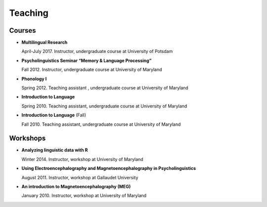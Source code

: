 Teaching
########


Courses 
-------------------

.. class:: default


- **Multilingual Research**

  April-July 2017. Instructor, undergraduate course at University of Potsdam


- **Psycholinguistics Seminar “Memory & Language Processing”**

  Fall 2012. Instructor, undergraduate course at University of Maryland


- **Phonology I**

  Spring 2012. Teaching assistant , undergraduate course at University of Maryland


- **Introduction to Language** 

  Spring 2010. Teaching assistant, undergraduate course at University of Maryland


- **Introduction to Language** (Fall)

  Fall 2010. Teaching assistant, undergraduate course at University of Maryland


Workshops
-------------------

.. class:: default


- **Analyzing linguistic data with R**

  Winter 2014. Instructor, workshop at University of Maryland


- **Using Electroencephalography and Magnetoencephalography in Psycholinguistics**

  August 2011. Instructor, workshop at Gallaudet University


- **An introduction to Magnetoencephalography (MEG)**

  January 2010. Instructor, workshop at University of Maryland


